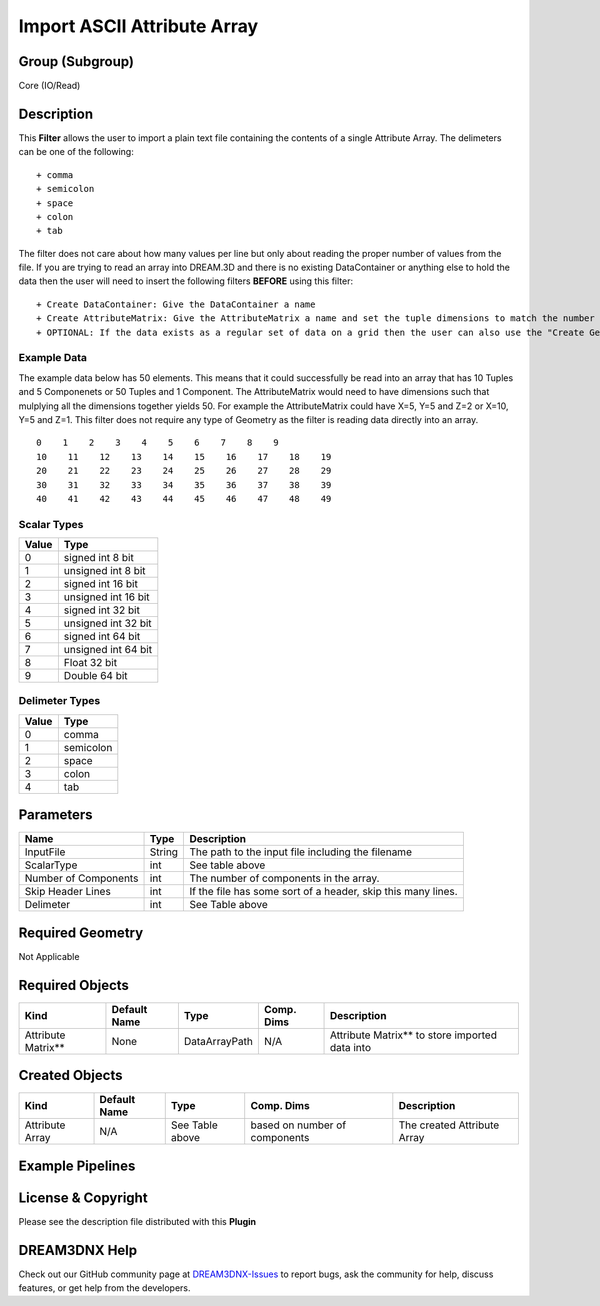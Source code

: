 ============================
Import ASCII Attribute Array
============================


Group (Subgroup)
================

Core (IO/Read)

Description
===========

This **Filter** allows the user to import a plain text file containing the contents of a single Attribute Array. The
delimeters can be one of the following:

::

   + comma
   + semicolon
   + space
   + colon
   + tab

The filter does not care about how many values per line but only about reading the proper number of values from the
file. If you are trying to read an array into DREAM.3D and there is no existing DataContainer or anything else to hold
the data then the user will need to insert the following filters **BEFORE** using this filter:

::

   + Create DataContainer: Give the DataContainer a name
   + Create AttributeMatrix: Give the AttributeMatrix a name and set the tuple dimensions to match the number of values in the input file.
   + OPTIONAL: If the data exists as a regular set of data on a grid then the user can also use the "Create Geometry (Image)" filter before importing the data.

Example Data
------------

The example data below has 50 elements. This means that it could successfully be read into an array that has 10 Tuples
and 5 Componenets or 50 Tuples and 1 Component. The AttributeMatrix would need to have dimensions such that mulplying
all the dimensions together yields 50. For example the AttributeMatrix could have X=5, Y=5 and Z=2 or X=10, Y=5 and Z=1.
This filter does not require any type of Geometry as the filter is reading data directly into an array.

::

   0    1    2    3    4    5    6    7    8    9
   10    11    12    13    14    15    16    17    18    19
   20    21    22    23    24    25    26    27    28    29
   30    31    32    33    34    35    36    37    38    39
   40    41    42    43    44    45    46    47    48    49

.. image:: Images/ImportAsciDataArray_ui.png

Scalar Types
------------

===== ===================
Value Type
===== ===================
0     signed int 8 bit
1     unsigned int 8 bit
2     signed int 16 bit
3     unsigned int 16 bit
4     signed int 32 bit
5     unsigned int 32 bit
6     signed int 64 bit
7     unsigned int 64 bit
8     Float 32 bit
9     Double 64 bit
===== ===================

Delimeter Types
---------------

===== =========
Value Type
===== =========
0     comma
1     semicolon
2     space
3     colon
4     tab
===== =========

Parameters
==========

==================== ====== ============================================================
Name                 Type   Description
==================== ====== ============================================================
InputFile            String The path to the input file including the filename
ScalarType           int    See table above
Number of Components int    The number of components in the array.
Skip Header Lines    int    If the file has some sort of a header, skip this many lines.
Delimeter            int    See Table above
==================== ====== ============================================================

Required Geometry
=================

Not Applicable

Required Objects
================

=================== ============ ============= ========== ===============================================
Kind                Default Name Type          Comp. Dims Description
=================== ============ ============= ========== ===============================================
Attribute Matrix*\* None         DataArrayPath N/A        Attribute Matrix*\* to store imported data into
=================== ============ ============= ========== ===============================================

Created Objects
===============

=============== ============ =============== ============================= ===========================
Kind            Default Name Type            Comp. Dims                    Description
=============== ============ =============== ============================= ===========================
Attribute Array N/A          See Table above based on number of components The created Attribute Array
=============== ============ =============== ============================= ===========================

Example Pipelines
=================

License & Copyright
===================

Please see the description file distributed with this **Plugin**

DREAM3DNX Help
==============

Check out our GitHub community page at `DREAM3DNX-Issues <https://github.com/BlueQuartzSoftware/DREAM3DNX-Issues>`__ to
report bugs, ask the community for help, discuss features, or get help from the developers.
